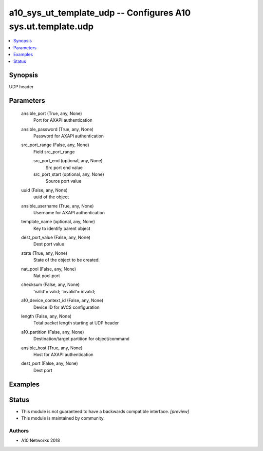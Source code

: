 .. _a10_sys_ut_template_udp_module:


a10_sys_ut_template_udp -- Configures A10 sys.ut.template.udp
=============================================================

.. contents::
   :local:
   :depth: 1


Synopsis
--------

UDP header






Parameters
----------

  ansible_port (True, any, None)
    Port for AXAPI authentication


  ansible_password (True, any, None)
    Password for AXAPI authentication


  src_port_range (False, any, None)
    Field src_port_range


    src_port_end (optional, any, None)
      Src port end value


    src_port_start (optional, any, None)
      Source port value



  uuid (False, any, None)
    uuid of the object


  ansible_username (True, any, None)
    Username for AXAPI authentication


  template_name (optional, any, None)
    Key to identify parent object


  dest_port_value (False, any, None)
    Dest port value


  state (True, any, None)
    State of the object to be created.


  nat_pool (False, any, None)
    Nat pool port


  checksum (False, any, None)
    'valid'= valid; 'invalid'= invalid;


  a10_device_context_id (False, any, None)
    Device ID for aVCS configuration


  length (False, any, None)
    Total packet length starting at UDP header


  a10_partition (False, any, None)
    Destination/target partition for object/command


  ansible_host (True, any, None)
    Host for AXAPI authentication


  dest_port (False, any, None)
    Dest port









Examples
--------

.. code-block:: yaml+jinja

    





Status
------




- This module is not guaranteed to have a backwards compatible interface. *[preview]*


- This module is maintained by community.



Authors
~~~~~~~

- A10 Networks 2018

